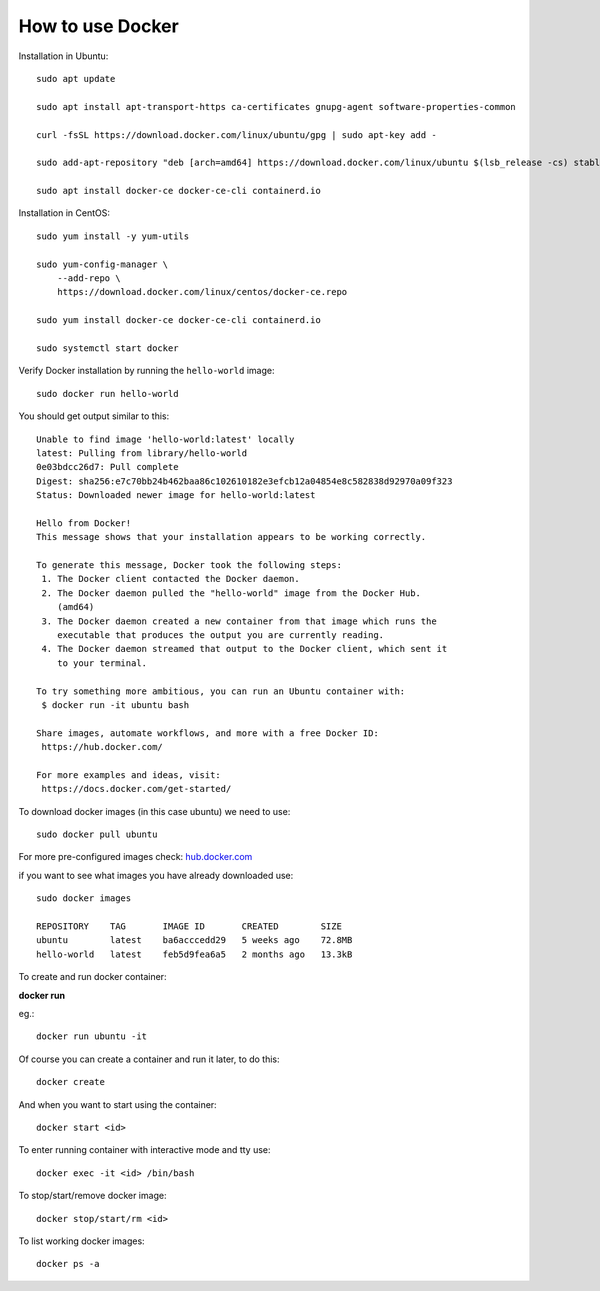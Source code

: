 How to use Docker
=================

Installation in Ubuntu:

::

   sudo apt update

   sudo apt install apt-transport-https ca-certificates gnupg-agent software-properties-common

   curl -fsSL https://download.docker.com/linux/ubuntu/gpg | sudo apt-key add -

   sudo add-apt-repository "deb [arch=amd64] https://download.docker.com/linux/ubuntu $(lsb_release -cs) stable"

   sudo apt install docker-ce docker-ce-cli containerd.io
   
 
Installation in CentOS:
 
::
 
   sudo yum install -y yum-utils
   
   sudo yum-config-manager \
       --add-repo \
       https://download.docker.com/linux/centos/docker-ce.repo
   
   sudo yum install docker-ce docker-ce-cli containerd.io

   sudo systemctl start docker
   

Verify Docker installation by running the ``hello-world`` image:


::

   sudo docker run hello-world
   
   
You should get output similar to this:

::

   Unable to find image 'hello-world:latest' locally
   latest: Pulling from library/hello-world
   0e03bdcc26d7: Pull complete
   Digest: sha256:e7c70bb24b462baa86c102610182e3efcb12a04854e8c582838d92970a09f323
   Status: Downloaded newer image for hello-world:latest
   
   Hello from Docker!
   This message shows that your installation appears to be working correctly.
   
   To generate this message, Docker took the following steps:
    1. The Docker client contacted the Docker daemon.
    2. The Docker daemon pulled the "hello-world" image from the Docker Hub.
       (amd64)
    3. The Docker daemon created a new container from that image which runs the
       executable that produces the output you are currently reading.
    4. The Docker daemon streamed that output to the Docker client, which sent it
       to your terminal.
   
   To try something more ambitious, you can run an Ubuntu container with:
    $ docker run -it ubuntu bash
   
   Share images, automate workflows, and more with a free Docker ID:
    https://hub.docker.com/
   
   For more examples and ideas, visit:
    https://docs.docker.com/get-started/
    


To download docker images (in this case ubuntu) we need to use:

::

   sudo docker pull ubuntu
   
   
For more pre-configured images check: `hub.docker.com <https://hub.docker.com>`_


if you want to see what images you have already downloaded use:

::

   sudo docker images
      
   REPOSITORY    TAG       IMAGE ID       CREATED        SIZE
   ubuntu        latest    ba6acccedd29   5 weeks ago    72.8MB
   hello-world   latest    feb5d9fea6a5   2 months ago   13.3kB
   
   
To create and run docker container:

**docker run**

eg.:

::

   docker run ubuntu -it

 

Of course you can create a container and run it later, to do this:

::

   docker create

And when you want to start using the container:

::

   docker start <id>

To enter running container with interactive mode and tty use:

::

   docker exec -it <id> /bin/bash

 

To stop/start/remove docker image:

::

   docker stop/start/rm <id>

To list working docker images:

::
   
   docker ps -a
